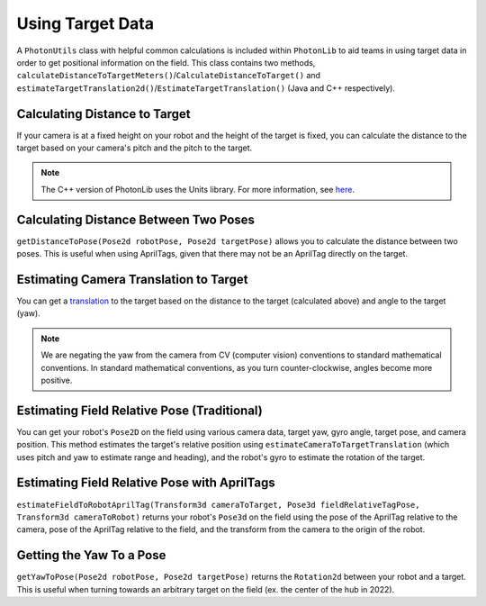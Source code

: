 Using Target Data
=================

A ``PhotonUtils`` class with helpful common calculations is included within ``PhotonLib`` to aid teams in using target data in order to get positional information on the field. This class contains two methods, ``calculateDistanceToTargetMeters()``/``CalculateDistanceToTarget()`` and ``estimateTargetTranslation2d()``/``EstimateTargetTranslation()`` (Java and C++ respectively).

Calculating Distance to Target
------------------------------
If your camera is at a fixed height on your robot and the height of the target is fixed, you can calculate the distance to the target based on your camera's pitch and the pitch to the target.

.. tab-set-code::


     .. rli:: https://github.com/PhotonVision/photonvision/raw/a3bcd3ac4f88acd4665371abc3073bdbe5effea8/photonlib-java-examples/src/main/java/org/photonlib/examples/getinrange/Robot.java
        :language: java
        :lines: 78-94

     .. rli:: https://github.com/PhotonVision/photonvision/raw/a3bcd3ac4f88acd4665371abc3073bdbe5effea8/photonlib-cpp-examples/src/main/cpp/examples/getinrange/cpp/Robot.cpp
        :language: cpp
        :lines: 33-46

.. note:: The C++ version of PhotonLib uses the Units library. For more information, see `here <https://docs.wpilib.org/en/stable/docs/software/basic-programming/cpp-units.html>`_.

Calculating Distance Between Two Poses
--------------------------------------
``getDistanceToPose(Pose2d robotPose, Pose2d targetPose)`` allows you to calculate the distance between two poses. This is useful when using AprilTags, given that there may not be an AprilTag directly on the target.

.. tab-set-code::
   .. code-block:: java

      double distanceToTarget = PhotonUtils.getDistanceToPose(robotPose, targetPose);

   .. code-block:: c++

      //TODO

Estimating Camera Translation to Target
---------------------------------------
You can get a `translation <https://docs.wpilib.org/en/latest/docs/software/advanced-controls/geometry/pose.html#translation>`_ to the target based on the distance to the target (calculated above) and angle to the target (yaw).

.. tab-set-code::
   .. code-block:: java

      // Calculate a translation from the camera to the target.
      Translation2d translation = PhotonUtils.estimateCameraToTargetTranslation(
        distanceMeters, Rotation2d.fromDegrees(-target.getYaw()));

   .. code-block:: c++

      // Calculate a translation from the camera to the target.
      frc::Translation2d translation = photonlib::PhotonUtils::EstimateCameraToTargetTranslationn(
        distance, frc::Rotation2d(units::degree_t(-target.GetYaw())));

.. note:: We are negating the yaw from the camera from CV (computer vision) conventions to standard mathematical conventions. In standard mathematical conventions, as you turn counter-clockwise, angles become more positive.

Estimating Field Relative Pose (Traditional)
--------------------------------------------

You can get your robot's ``Pose2D`` on the field using various camera data, target yaw, gyro angle, target pose, and camera position. This method estimates the target's relative position using ``estimateCameraToTargetTranslation`` (which uses pitch and yaw to estimate range and heading), and the robot's gyro to estimate the rotation of the target.

.. tab-set-code::
   .. code-block:: java

      // Calculate robot's field relative pose
      Pose2D robotPose = PhotonUtils.estimateFieldToRobot(
        kCameraHeight, kTargetHeight, kCameraPitch, kTargetPitch, Rotation2d.fromDegrees(-target.getYaw()), gyro.getRotation2d(), targetPose, cameraToRobot);

   .. code-block:: c++

      // Calculate robot's field relative pose
      frc::Pose2D robotPose = photonlib::EstimateFieldToRobot(
        kCameraHeight, kTargetHeight, kCameraPitch, kTargetPitch, frc::Rotation2d(units::degree_t(-target.GetYaw())), frc::Rotation2d(units::degree_t(gyro.GetRotation2d)), targetPose, cameraToRobot);

Estimating Field Relative Pose with AprilTags
---------------------------------------------
``estimateFieldToRobotAprilTag(Transform3d cameraToTarget, Pose3d fieldRelativeTagPose, Transform3d cameraToRobot)`` returns your robot's ``Pose3d`` on the field using the pose of the AprilTag relative to the camera, pose of the AprilTag relative to the field, and the transform from the camera to the origin of the robot.

.. tab-set-code::
   .. code-block:: java

      // Calculate robot's field relative pose
      Pose3D robotPose = PhotonUtils.estimateFieldToRobotAprilTag(target.getBestCameraToTarget(), aprilTagFieldLayout.getTagPose(target.getFiducialId()), cameraToRobot);
   .. code-block:: c++

     //TODO

Getting the Yaw To a Pose
-------------------------
``getYawToPose(Pose2d robotPose, Pose2d targetPose)`` returns the ``Rotation2d`` between your robot and a target. This is useful when turning towards an arbitrary target on the field (ex. the center of the hub in 2022).

.. tab-set-code::
   .. code-block:: java

      Rotation2d targetYaw = PhotonUtils.getYawToPose(robotPose, targetPose);
   .. code-block:: c++

     //TODO

